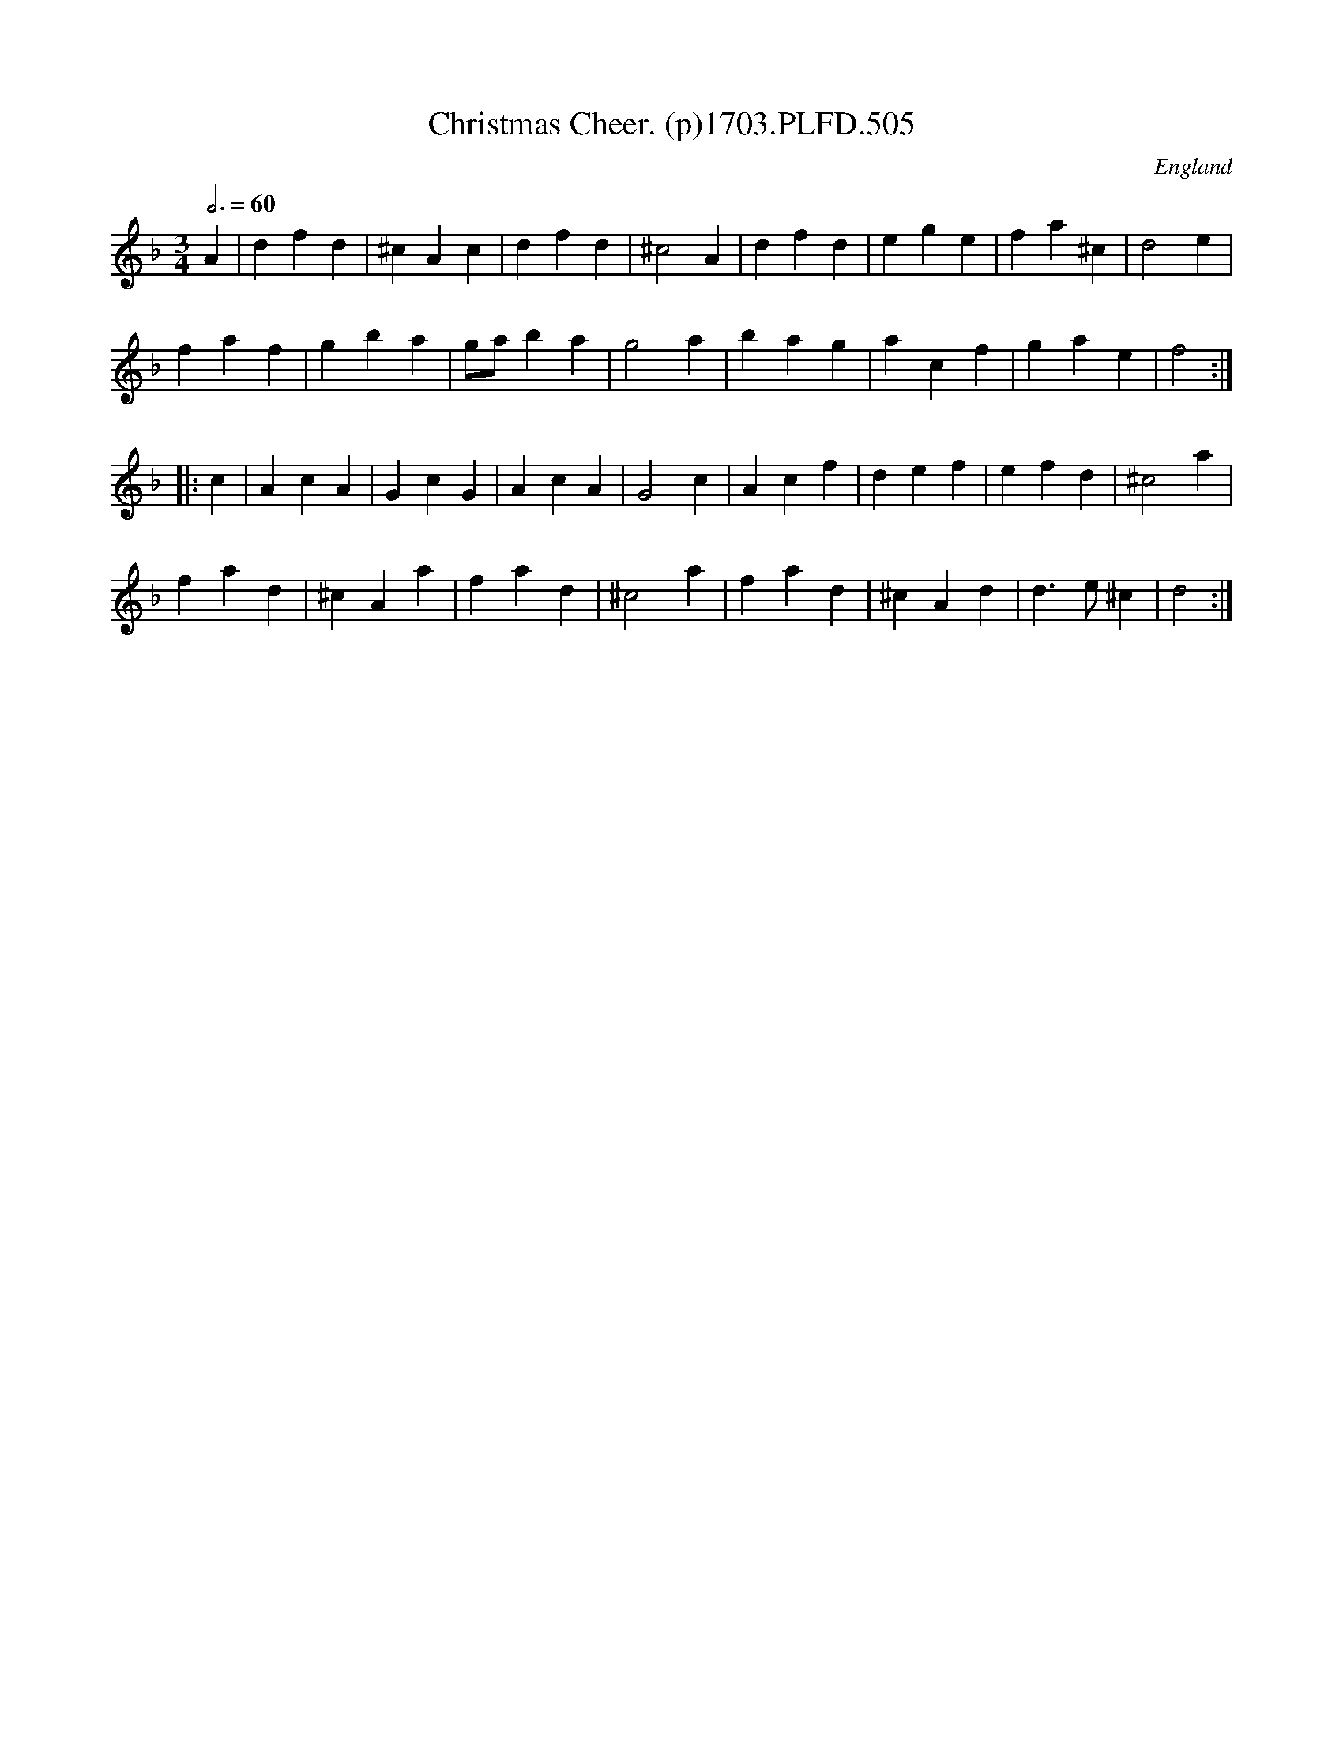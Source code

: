 X:505
T:Christmas Cheer. (p)1703.PLFD.505
M:3/4
L:1/4
Q:3/4=60
S:Playford, Dancing Master,12th Ed.,1703.
O:England
Z:Chris Partington.
K:F
A|dfd|^cAc|dfd|^c2A|dfd|ege|fa^c|d2e|
faf|gba|g/a/ba|g2a|bag|acf|gae|f2:|
|:c|AcA|GcG|AcA|G2c|Acf|def|efd|^c2a|
fad|^cAa|fad|^c2a|fad|^cAd|d>e^c|d2:|
